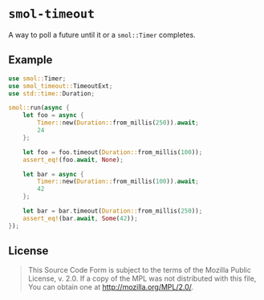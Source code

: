 #+OPTIONS: toc:nil

* ~smol-timeout~
[[https://github.com/r3v2d0g/smol-timeout/blob/main/LICENSE.txt][https://img.shields.io/crates/l/smol-timeout.svg]]
[[https://crates.io/crates/smol-timeout][https://img.shields.io/crates/v/smol-timeout.svg]]
[[https://docs.rs/smol-timeout][https://docs.rs/smol-timeout/badge.svg]]

A way to poll a future until it or a ~smol::Timer~ completes.

** Example
#+BEGIN_SRC rust
use smol::Timer;
use smol_timeout::TimeoutExt;
use std::time::Duration;

smol::run(async {
    let foo = async {
        Timer::new(Duration::from_millis(250)).await;
        24
    };

    let foo = foo.timeout(Duration::from_millis(100));
    assert_eq!(foo.await, None);

    let bar = async {
        Timer::new(Duration::from_millis(100)).await;
        42
    };

    let bar = bar.timeout(Duration::from_millis(250));
    assert_eq!(bar.await, Some(42));
});
#+END_SRC

** License
#+BEGIN_QUOTE
This Source Code Form is subject to the terms of the Mozilla Public
License, v. 2.0. If a copy of the MPL was not distributed with this
file, You can obtain one at http://mozilla.org/MPL/2.0/.
#+END_QUOTE
